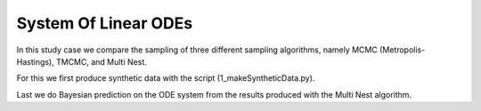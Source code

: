 System Of Linear ODEs
================================================================================= 

In this study case we compare the sampling of three different sampling algorithms,
namely MCMC (Metropolis-Hastings), TMCMC, and Multi Nest.

For this we first produce synthetic data with the script (1_makeSyntheticData.py).

Last we do Bayesian prediction on the ODE system from the results produced with the Multi Nest algorithm.
